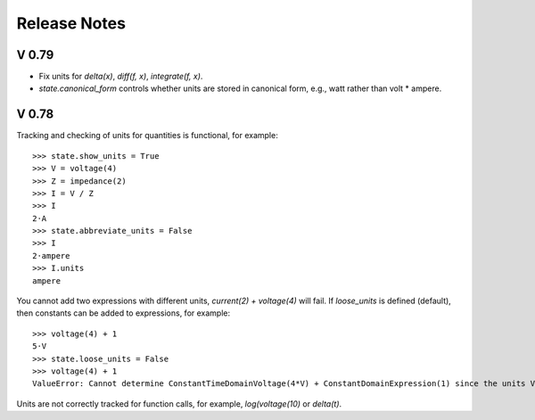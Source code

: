 =============
Release Notes
=============

V 0.79
======

- Fix units for `delta(x)`, `diff(f, x)`, `integrate(f, x)`.

- `state.canonical_form` controls whether units are stored in canonical form, e.g., watt rather than volt * ampere.



V 0.78
======

Tracking and checking of units for quantities is functional, for example::

   >>> state.show_units = True
   >>> V = voltage(4)
   >>> Z = impedance(2)
   >>> I = V / Z
   >>> I
   2⋅A
   >>> state.abbreviate_units = False
   >>> I
   2⋅ampere
   >>> I.units
   ampere

You cannot add two expressions with different units, `current(2) + voltage(4)` will fail.  If `loose_units` is defined (default), then constants can be added to expressions, for example::

  >>> voltage(4) + 1
  5⋅V
  >>> state.loose_units = False
  >>> voltage(4) + 1
  ValueError: Cannot determine ConstantTimeDomainVoltage(4*V) + ConstantDomainExpression(1) since the units V are incompatible with 1

Units are not correctly tracked for function calls, for example, `log(voltage(10)` or `delta(t)`.
   
